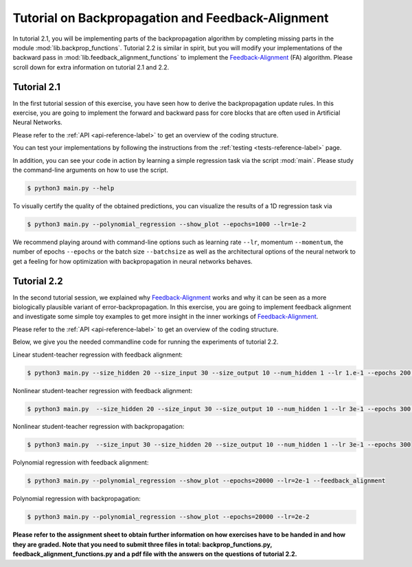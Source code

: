 **************************************************
Tutorial on Backpropagation and Feedback-Alignment
**************************************************

.. Comment: Only the README content after the inclusion marker below will be added to the documentation by sphinx.
.. content-inclusion-marker-do-not-remove

In tutorial 2.1, you will be implementing parts of the backpropagation algorithm by completing missing parts in the module :mod:`lib.backprop_functions`. Tutorial 2.2 is similar in spirit, but you will modify your implementations of the backward pass in :mod:`lib.feedback_alignment_functions` to implement the Feedback-Alignment_ (FA) algorithm. Please scroll down for extra information on tutorial 2.1 and 2.2.

Tutorial 2.1
##########################

In the first tutorial session of this exercise, you have seen how to derive the backpropagation update rules. In this exercise, you are going to implement the forward and backward pass for core blocks that are often used in Artificial Neural Networks.

Please refer to the :ref:`API <api-reference-label>` to get an overview of the coding structure.

You can test your implementations by following the instructions from the :ref:`testing <tests-reference-label>` page.

In addition, you can see your code in action by learning a simple regression task via the script :mod:`main`. Please study the command-line arguments on how to use the script.

.. code-block:: console

  $ python3 main.py --help

To visually certify the quality of the obtained predictions, you can visualize the results of a 1D regression task via

.. code-block:: console

  $ python3 main.py --polynomial_regression --show_plot --epochs=1000 --lr=1e-2
  
We recommend playing around with command-line options such as learning rate ``--lr``, momentum ``--momentum``, the number of epochs ``--epochs`` or the batch size ``--batchsize`` as well as the architectural options of the neural network to get a feeling for how optimization with backpropagation in neural networks behaves.

Tutorial 2.2
##############################
In the second tutorial session, we explained why Feedback-Alignment_ works and why it can be seen as a more biologically plausible variant of error-backpropagation. In this exercise, you are going to implement feedback alignment and investigate some simple toy examples to get more insight in the inner workings of Feedback-Alignment_.

Please refer to the :ref:`API <api-reference-label>` to get an overview of the coding structure.

Below, we give you the needed commandline code for running the experiments of tutorial 2.2.

Linear student-teacher regression with feedback alignment:

.. code-block:: console

  $ python3 main.py --size_hidden 20 --size_input 30 --size_output 10 --num_hidden 1 --lr 1.e-1 --epochs 200 --feedback_alignment --plot_matrix_angles --linear

Nonlinear student-teacher regression with feedback alignment:

.. code-block:: console

  $ python3 main.py  --size_hidden 20 --size_input 30 --size_output 10 --num_hidden 1 --lr 3e-1 --epochs 300 --feedback_alignment --plot_matrix_angles

Nonlinear student-teacher regression with backpropagation:

.. code-block:: console

  $ python3 main.py  --size_input 30 --size_hidden 20 --size_output 10 --num_hidden 1 --lr 3e-1 --epochs 300

Polynomial regression with feedback alignment:

.. code-block:: console

  $ python3 main.py --polynomial_regression --show_plot --epochs=20000 --lr=2e-1 --feedback_alignment

Polynomial regression with backpropagation:

.. code-block:: console

  $ python3 main.py --polynomial_regression --show_plot --epochs=20000 --lr=2e-2






**Please refer to the assignment sheet to obtain further information on how exercises have to be handed in and how they are graded. Note that you need to submit three files in total: backprop_functions.py, feedback_alignment_functions.py and a pdf file with the answers on the questions of tutorial 2.2.**

.. _Feedback-Alignment: https://www.nature.com/articles/ncomms13276
